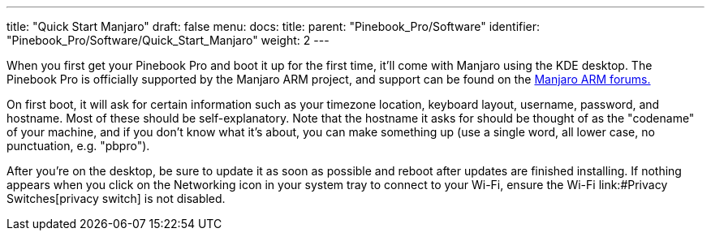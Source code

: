 ---
title: "Quick Start Manjaro"
draft: false
menu:
  docs:
    title:
    parent: "Pinebook_Pro/Software"
    identifier: "Pinebook_Pro/Software/Quick_Start_Manjaro"
    weight: 2
---

When you first get your Pinebook Pro and boot it up for the first time, it'll come with Manjaro using the KDE desktop. The Pinebook Pro is officially supported by the Manjaro ARM project, and support can be found on the https://forum.manjaro.org/c/manjaro-arm/78[Manjaro ARM forums.]

On first boot, it will ask for certain information such as your timezone location, keyboard layout, username, password, and hostname. Most of these should be self-explanatory. Note that the hostname it asks for should be thought of as the "codename" of your machine, and if you don't know what it's about, you can make something up (use a single word, all lower case, no punctuation, e.g. "pbpro").

After you're on the desktop, be sure to update it as soon as possible and reboot after updates are finished installing. If nothing appears when you click on the Networking icon in your system tray to connect to your Wi-Fi, ensure the Wi-Fi link:#Privacy Switches[privacy switch] is not disabled.

